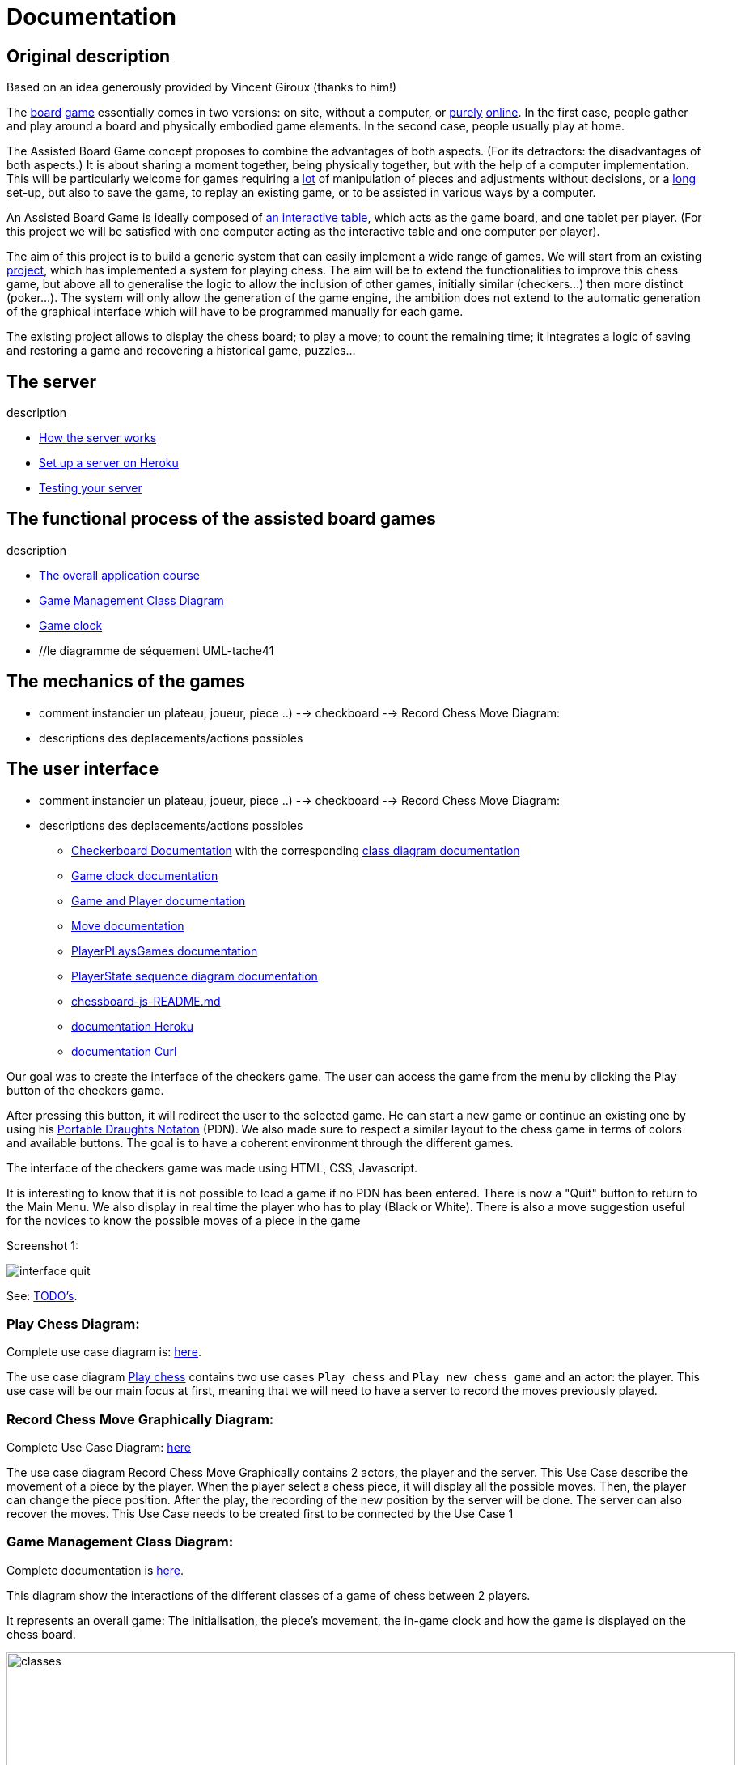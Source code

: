 = Documentation

== Original description
Based on an idea generously provided by Vincent Giroux (thanks to him!)

The https://boardgamegeek.com/image/1648160/game-thrones-board-game-second-edition[board] https://boardgamegeek.com/wiki/page/Welcome_to_BoardGameGeek[game] essentially comes in two versions: on site, without a computer, or https://www.yucata.de/en[purely] https://fr.boardgamearena.com/[online]. In the first case, people gather and play around a board and physically embodied game elements. In the second case, people usually play at home.

The Assisted Board Game concept proposes to combine the advantages of both aspects. (For its detractors: the disadvantages of both aspects.) It is about sharing a moment together, being physically together, but with the help of a computer implementation. This will be particularly welcome for games requiring a https://boardgamegeek.com/image/2836495/republic-rome[lot] of manipulation of pieces and adjustments without decisions, or a https://boardgamegeek.com/image/1822915/zombie-15[long] set-up, but also to save the game, to replay an existing game, or to be assisted in various ways by a computer.

An Assisted Board Game is ideally composed of https://novotelstore.com/fr/table-interactive-play#prettyPhoto[an] https://www.theguardian.com/games/2018/mar/14/playtable-tablet-blockchain-technology-enhance-board-games-blokparty[interactive] https://d2rormqr1qwzpz.cloudfront.net/photos/2012/03/16/55-32402-11672_pax_catan_3_super.jpg[table], which acts as the game board, and one tablet per player. (For this project we will be satisfied with one computer acting as the interactive table and one computer per player).

The aim of this project is to build a generic system that can easily implement a wide range of games. We will start from an existing https://github.com/oliviercailloux-org/projet-assisted-board-games-1/blob/ABG-DocTranslate/Doc/README.adoc[project], which has implemented a system for playing chess. The aim will be to extend the functionalities to improve this chess game, but above all to generalise the logic to allow the inclusion of other games, initially similar (checkers...) then more distinct (poker...). The system will only allow the generation of the game engine, the ambition does not extend to the automatic generation of the graphical interface which will have to be programmed manually for each game.

The existing project allows to display the chess board; to play a move; to count the remaining time; it integrates a logic of saving and restoring a game and recovering a historical game, puzzles...

== The server
description 

- https://github.com/oliviercailloux-org/projet-assisted-board-games-1/blob/main/Doc/Server%20Implementation.adoc[How the server works]
- https://github.com/oliviercailloux-org/projet-assisted-board-games-1/blob/main/Doc/Heroku.adoc[Set up a server on Heroku]
- https://github.com/oliviercailloux-org/projet-assisted-board-games-1/blob/main/Doc/Curl-Documentation.adoc[Testing your server]
 
== The functional process of the assisted board games
description

 - https://github.com/oliviercailloux-org/projet-assisted-board-games-1/blob/main/Doc/PlayerState%20sequence%20diagram%20documentation.adoc[The overall application course]
 - https://github.com/oliviercailloux-org/projet-assisted-board-games-1/blob/main/Doc/Diagrams/GameManagement.svg[Game Management Class Diagram]
 - https://github.com/oliviercailloux-org/projet-assisted-board-games-1/blob/main/Doc/Game%20clock%20documentation.adoc[Game clock]
 - //le diagramme de séquement UML-tache41

== The mechanics of the games
 - comment instancier un plateau, joueur, piece ..)
  --> checkboard 
  --> Record Chess Move Diagram:
 - descriptions des deplacements/actions possibles 
 
== The user interface
 - comment instancier un plateau, joueur, piece ..)
  --> checkboard 
  --> Record Chess Move Diagram:
 - descriptions des deplacements/actions possibles 
 
* https://github.com/oliviercailloux-org/projet-assisted-board-games-1/blob/main/Doc/CheckerBoard%20documentation.adoc[Checkerboard Documentation] with the corresponding https://github.com/oliviercailloux-org/projet-assisted-board-games-1/blob/main/Doc/CheckerBoard%20class%20diagram%20documentation.adoc[class diagram documentation]

* https://github.com/oliviercailloux-org/projet-assisted-board-games-1/blob/main/Doc/Game%20clock%20documentation.adoc[Game clock documentation]

* https://github.com/oliviercailloux-org/projet-assisted-board-games-1/blob/main/Doc/Game_player_management_Documentation.adoc[Game and Player documentation]

* https://github.com/oliviercailloux-org/projet-assisted-board-games-1/blob/main/Doc/Move%20documentation.adoc[Move documentation]

* https://github.com/oliviercailloux-org/projet-assisted-board-games-1/blob/main/Doc/PlayerPlaysGame%20documentation.adoc[PlayerPLaysGames documentation]

* https://github.com/oliviercailloux-org/projet-assisted-board-games-1/blob/main/Doc/PlayerState%20sequence%20diagram%20documentation.adoc[PlayerState sequence diagram documentation]

* https://github.com/oliviercailloux-org/projet-assisted-board-games-1/blob/main/Doc/chessboard-js-README.md[chessboard-js-README.md]

* https://github.com/oliviercailloux-org/projet-assisted-board-games-1/blob/main/Doc/Heroku.adoc[documentation Heroku]

* https://github.com/oliviercailloux-org/projet-assisted-board-games-1/blob/main/Doc/Curl-Documentation.adoc[documentation Curl]

Our goal was to create the interface of the checkers game. The user can access the game from the menu by clicking the Play button of the checkers game.

After pressing this button, it will redirect the user to the selected game. He can start a new game or continue an existing one by using his https://en.wikipedia.org/wiki/Portable_Draughts_Notation[Portable Draughts Notaton] (PDN).
We also made sure to respect a similar layout to the chess game in terms of colors and available buttons. The goal is to have a coherent environment through the different games.

The interface of the checkers game was made using HTML, CSS, Javascript.

It is interesting to know that it is not possible to load a game if no PDN has been entered.
There is now a "Quit" button to return to the Main Menu.
We also display in real time the player who has to play (Black or White).
There is also a move suggestion useful for the novices to know the possible moves of a piece in the game

Screenshot 1:

image::Image/interface_quit.png[]

See: https://github.com/oliviercailloux/Assisted-Board-Games/blob/master/Doc/TODO.adoc[TODO’s].

=== Play Chess Diagram:
Complete use case diagram is: https://github.com/oliviercailloux-org/projet-assisted-board-games-1/blob/ABG-2/Doc/Images/PlayerPlaysGame.SVG[here].

The use case diagram https://github.com/oliviercailloux-org/projet-assisted-board-games-1/blob/ABG-2/Doc/Diagrams/Play_chess.SVG[Play chess] contains two use cases `Play chess` and `Play new chess game` and an actor: the player. This use case will be our main focus at first, meaning that we will need to have a server to record the moves previously played.

=== Record Chess Move Graphically Diagram:

Complete Use Case Diagram: https://github.com/oliviercailloux-org/projet-assisted-board-games-1/blob/ABG-3-Amine/Doc/Diagrams/Record_chess_move_graphically.SVG[here]

The use case diagram Record Chess Move Graphically contains 2 actors, the player and the server. This Use Case describe the movement of a piece by the player.
When the player select a chess piece, it will display all the possible moves. Then, the player can change the piece position.
After the play, the recording of the new position by the server will be done. The server can also recover the moves.
This Use Case needs to be created first to be connected by the Use Case 1

=== Game Management Class Diagram:

Complete documentation is https://github.com/oliviercailloux-org/projet-assisted-board-games-1/blob/main/Doc/GameManagement_Documentation.adoc[here].

This diagram show the interactions of the different classes of a game of chess between 2 players.

It represents an overall game: The initialisation, the piece's movement, the in-game clock  and how the game is displayed on the chess board.

image::./Diagrams/GameManagement.SVG[classes,900,750]

* `GameEntity` : The GameEntity class initializes the game of chess by setting up a clock for each player. It allows to define a time constraint for a game. 

*  `PlayerState` : manages all the information about the remaining time of the player, if he lost because he exceeded the time limit, his side (white or black).

* `GameState` : manages all the information about the state of the game at a given time. It manages the state of the board, i.e. how each piece is placed on the board. The class contains two `PlayerState` (one whose turn it is to play and one whose turn it is not).

* `ChessBoard` : create the chess board with all the pieces loaded.

* `MoveEntity` : manage the moves of the pieces on the board.

* `GameDAO` : get the position of a piece on the board. 

== How the server works
We use the https://gayerie.dev/udev-javaee/javaee_web/jaxrs.html[JAX-RS] API which allows to implement applications based on the https://developer.mozilla.org/fr/docs/Web/HTTP[HTTP] protocol (but not only).

We have implemented the class `MyApplication.java` which inherits from the class https://docs.oracle.com/javaee/7/api/javax/ws/rs/core/Application.html[`Application.java`]. We use the `@ApplicationPath('/v0')` annotation to give the URI pattern managed by JAX-RS. This class is the entry point of our application.
The server starts on port 8080 (locally). By navigating to http://localhost:8080/v0 it will render the `index.js` file which is located in `/src/main/resources/META-INF/resources` and thus the JavaScript interface. The latter works by communicating with the server.

image::Diagrams/ClientServer.svg[]

When it receives a request at the address http://localhost:8080/v0/api/v1/game/…, for example, the server calls a method of the `GameResource` class (because it is annotated `@Path("api/v1/game")`). The method called depends on the sequence of the requested address and the verb of the request.
For example, a request to the address `api/v1/game/new` calls the method `createGame()` (because this method is annotated `@Path("new")`). Another example: a request to `api/v1/help` with the `GET` verb calls the `suggestMove` method (annotated `@GET` of the `HelpResource` class
(annotated  `api/v1/help`).  You can refer to this https://github.com/oliviercailloux-org/projet-assisted-board-games-1/blob/main/Doc/Game_player_management_Documentation.adoc[Documentation] 

These methods usually call an `EntityManager` (part of a Java standard, Java Persistence API)
which takes care of placing the objects in the server's database or retrieving them.

== References
* https://dominion.games/
* https://boardgamearena.com/
* https://simmer.io/upload
* http://www.vassalengine.org/ : « Once we've released 3.3.0, I'll be focusing my efforts on assembling and updating all of that so we can get moving on V4. », http://www.vassalengine.org/forum/viewtopic.php?f=5&t=10027#p58941[29 mars 2020] http://www.vassalengine.org/forum/viewtopic.php?f=5&t=11195[Test builds for 3.3.0]. http://www.vassalengine.org/forum/viewtopic.php?f=5&t=3914[Roadmap for VASSAL 4] (2011) (The post about protobuf could be of interest.)
* https://chess.stackexchange.com/a/33584[Visual chess moves]
* https://github.com/tdf/odftoolkit/raw/master/src/site/site/content/odftoolkit_website/docs/presentations/2019%20-%20ACM%20DocEng%20-%20The_Next_Millennium_Document_Format_DRAFT_20190712.pdf, Svante Schubert. We should exchange patches (Operational Transformations, OT) and view a document as a list of changes, or a tree of changes. We should allow for more efficient standardization by means of supporting software tools.
